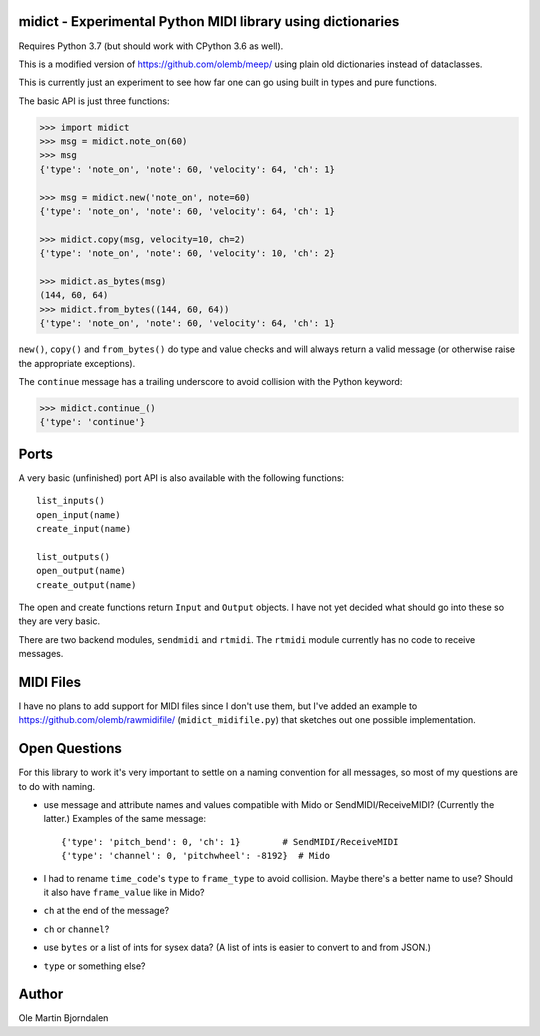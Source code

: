 midict - Experimental Python MIDI library using dictionaries
------------------------------------------------------------

Requires Python 3.7 (but should work with CPython 3.6 as well).

This is a modified version of https://github.com/olemb/meep/ using
plain old dictionaries instead of dataclasses.

This is currently just an experiment to see how far one can go using
built in types and pure functions.

The basic API is just three functions:

.. code-block:: python

    >>> import midict
    >>> msg = midict.note_on(60)
    >>> msg
    {'type': 'note_on', 'note': 60, 'velocity': 64, 'ch': 1}

    >>> msg = midict.new('note_on', note=60)
    {'type': 'note_on', 'note': 60, 'velocity': 64, 'ch': 1}

    >>> midict.copy(msg, velocity=10, ch=2)
    {'type': 'note_on', 'note': 60, 'velocity': 10, 'ch': 2}    

    >>> midict.as_bytes(msg)
    (144, 60, 64)
    >>> midict.from_bytes((144, 60, 64))
    {'type': 'note_on', 'note': 60, 'velocity': 64, 'ch': 1}

``new()``, ``copy()`` and ``from_bytes()`` do type and value checks
and will always return a valid message (or otherwise raise the
appropriate exceptions).

The ``continue`` message has a trailing underscore to avoid collision
with the Python keyword:

.. code-block:: python

    >>> midict.continue_()
    {'type': 'continue'}


Ports
-----

A very basic (unfinished) port API is also available with the
following functions::

    list_inputs()
    open_input(name)
    create_input(name)

    list_outputs()
    open_output(name)
    create_output(name)

The open and create functions return ``Input`` and ``Output``
objects. I have not yet decided what should go into these so they are
very basic.

There are two backend modules, ``sendmidi`` and ``rtmidi``. The
``rtmidi`` module currently has no code to receive messages.


MIDI Files
----------

I have no plans to add support for MIDI files since I don't use them,
but I've added an example to https://github.com/olemb/rawmidifile/
(``midict_midifile.py``) that sketches out one possible
implementation.


Open Questions
--------------

For this library to work it's very important to settle on a naming
convention for all messages, so most of my questions are to do with naming.

* use message and attribute names and values compatible with Mido or
  SendMIDI/ReceiveMIDI? (Currently the latter.) Examples of the same message::

      {'type': 'pitch_bend': 0, 'ch': 1}        # SendMIDI/ReceiveMIDI
      {'type': 'channel': 0, 'pitchwheel': -8192}  # Mido

* I had to rename ``time_code``'s ``type`` to ``frame_type`` to avoid
  collision. Maybe there's a better name to use? Should it also have
  ``frame_value`` like in Mido?

* ``ch`` at the end of the message?

* ``ch`` or ``channel``?

* use ``bytes`` or a list of ints for sysex data? (A list of ints is
  easier to convert to and from JSON.)

* ``type`` or something else?


Author
------

Ole Martin Bjorndalen
